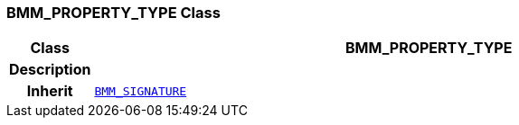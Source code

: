 === BMM_PROPERTY_TYPE Class

[cols="^1,3,5"]
|===
h|*Class*
2+^h|*BMM_PROPERTY_TYPE*

h|*Description*
2+a|

h|*Inherit*
2+|`<<_bmm_signature_class,BMM_SIGNATURE>>`

|===
